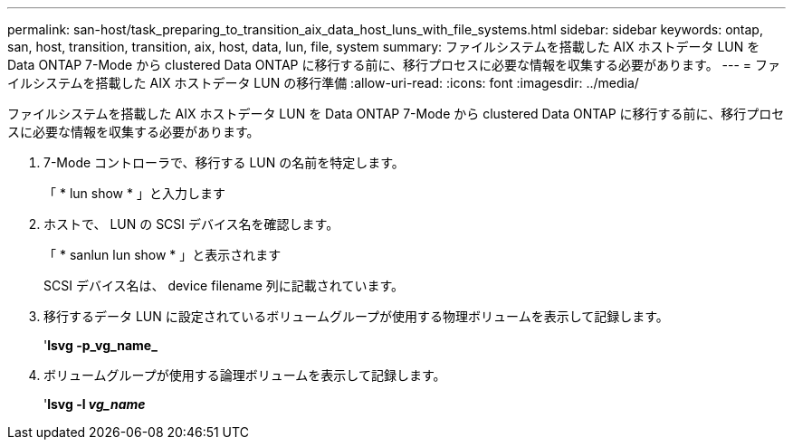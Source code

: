 ---
permalink: san-host/task_preparing_to_transition_aix_data_host_luns_with_file_systems.html 
sidebar: sidebar 
keywords: ontap, san, host, transition, transition, aix, host, data, lun, file, system 
summary: ファイルシステムを搭載した AIX ホストデータ LUN を Data ONTAP 7-Mode から clustered Data ONTAP に移行する前に、移行プロセスに必要な情報を収集する必要があります。 
---
= ファイルシステムを搭載した AIX ホストデータ LUN の移行準備
:allow-uri-read: 
:icons: font
:imagesdir: ../media/


[role="lead"]
ファイルシステムを搭載した AIX ホストデータ LUN を Data ONTAP 7-Mode から clustered Data ONTAP に移行する前に、移行プロセスに必要な情報を収集する必要があります。

. 7-Mode コントローラで、移行する LUN の名前を特定します。
+
「 * lun show * 」と入力します

. ホストで、 LUN の SCSI デバイス名を確認します。
+
「 * sanlun lun show * 」と表示されます

+
SCSI デバイス名は、 device filename 列に記載されています。

. 移行するデータ LUN に設定されているボリュームグループが使用する物理ボリュームを表示して記録します。
+
'*lsvg -p_vg_name_*

. ボリュームグループが使用する論理ボリュームを表示して記録します。
+
'*lsvg -l _vg_name_*



